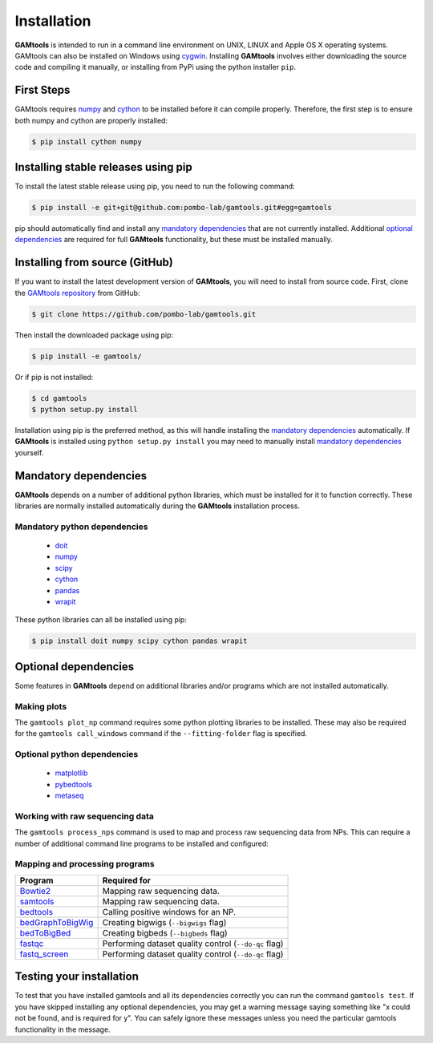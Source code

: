 ############
Installation
############

**GAMtools** is intended to run in a command line environment on UNIX, LINUX
and Apple OS X operating systems. GAMtools can also be installed on Windows
using cygwin_. Installing **GAMtools** involves either downloading the source code
and compiling it manually, or installing from PyPi using the python installer
``pip``.

===========
First Steps
===========

GAMtools requires numpy_ and cython_ to be installed before it can compile
properly. Therefore, the first step is to ensure both numpy and cython are
properly installed:

.. code-block:: bash

  $ pip install cython numpy

====================================
Installing stable releases using pip
====================================

To install the latest stable release using pip, you need to run the
following command:

.. code-block:: bash

  $ pip install -e git+git@github.com:pombo-lab/gamtools.git#egg=gamtools

pip should automatically find and install any `mandatory dependencies`_
that are not currently installed. Additional `optional dependencies`_ are
required for full **GAMtools** functionality, but these must be
installed manually.

===============================
Installing from source (GitHub)
===============================

If you want to install the latest development version of **GAMtools**,
you will need to install from source code. First, clone the
`GAMtools repository`_ from GitHub:

.. code-block:: bash

  $ git clone https://github.com/pombo-lab/gamtools.git

Then install the downloaded package using pip:

.. code-block:: bash

  $ pip install -e gamtools/

Or if pip is not installed:

.. code-block:: bash

  $ cd gamtools
  $ python setup.py install

Installation using pip is the preferred method, as this will handle installing
the `mandatory dependencies`_ automatically. If **GAMtools** is installed using
``python setup.py install`` you may need to manually install
`mandatory dependencies`_ yourself.

===============================
Mandatory dependencies
===============================

**GAMtools** depends on a number of additional python libraries, which must
be installed for it to function correctly. These libraries are normally
installed automatically during the **GAMtools** installation process.

Mandatory python dependencies
-----------------------------

  * doit_
  * numpy_
  * scipy_
  * cython_
  * pandas_
  * wrapit_

These python libraries can all be installed using pip:

.. code-block:: bash

  $ pip install doit numpy scipy cython pandas wrapit

===============================
Optional dependencies
===============================

Some features in **GAMtools** depend on additional libraries and/or
programs which are not installed automatically.

Making plots
------------

The ``gamtools plot_np`` command requires some python plotting libraries to be
installed. These may also be required for the ``gamtools call_windows`` command
if the ``--fitting-folder`` flag is specified.

Optional python dependencies
----------------------------

  * matplotlib_
  * pybedtools_
  * metaseq_

Working with raw sequencing data
--------------------------------

The ``gamtools process_nps`` command is used to map and process raw sequencing
data from NPs. This can require a number of additional command line programs
to be installed and configured:

Mapping and processing programs
-------------------------------

+-------------------+-------------------------------------------------------+
| Program           | Required for                                          |
+===================+=======================================================+
| Bowtie2_          | Mapping raw sequencing data.                          |
+-------------------+-------------------------------------------------------+
| samtools_         | Mapping raw sequencing data.                          |
+-------------------+-------------------------------------------------------+
| bedtools_         | Calling positive windows for an NP.                   |
+-------------------+-------------------------------------------------------+
| bedGraphToBigWig_ | Creating bigwigs (``--bigwigs`` flag)                 |
+-------------------+-------------------------------------------------------+
| bedToBigBed_      | Creating bigbeds (``--bigbeds`` flag)                 |
+-------------------+-------------------------------------------------------+
| fastqc_           | Performing dataset quality control (``--do-qc`` flag) |
+-------------------+-------------------------------------------------------+
| fastq_screen_     | Performing dataset quality control (``--do-qc`` flag) |
+-------------------+-------------------------------------------------------+

=========================
Testing your installation
=========================

To test that you have installed gamtools and all its dependencies correctly you
can run the command ``gamtools test``. If you have skipped installing any
optional dependencies, you may get a warning message saying something like "x
could not be found, and is required for y". You can safely ignore these
messages unless you need the particular gamtools functionality in the message.


.. _cygwin: https://cygwin.com
.. _GAMtools repository: https://github.com/pombo-lab/GAMtools
.. _doit: http://pydoit.org
.. _numpy: http://www.numpy.org
.. _scipy: http://www.scipy.org
.. _cython: http://cython.org
.. _pandas: http://pandas.pydata.org
.. _wrapit: https://github.com/rbeagrie/wrapit/
.. _matplotlib: http://matplotlib.org/
.. _pybedtools: https://pythonhosted.org/pybedtools/
.. _metaseq: https://pythonhosted.org/metaseq/
.. _bowtie2: http://bowtie-bio.sourceforge.net/bowtie2
.. _bedtools: https://bedtools.readthedocs.io/en/latest/index.html
.. _samtools: http://www.htslib.org/
.. _bedGraphToBigWig: http://hgdownload.cse.ucsc.edu/admin/exe/
.. _bedToBigBed: http://hgdownload.cse.ucsc.edu/admin/exe/
.. _fastqc: http://www.bioinformatics.babraham.ac.uk/projects/fastqc/
.. _fastq_screen: http://www.bioinformatics.bbsrc.ac.uk/projects/fastq_screen/

